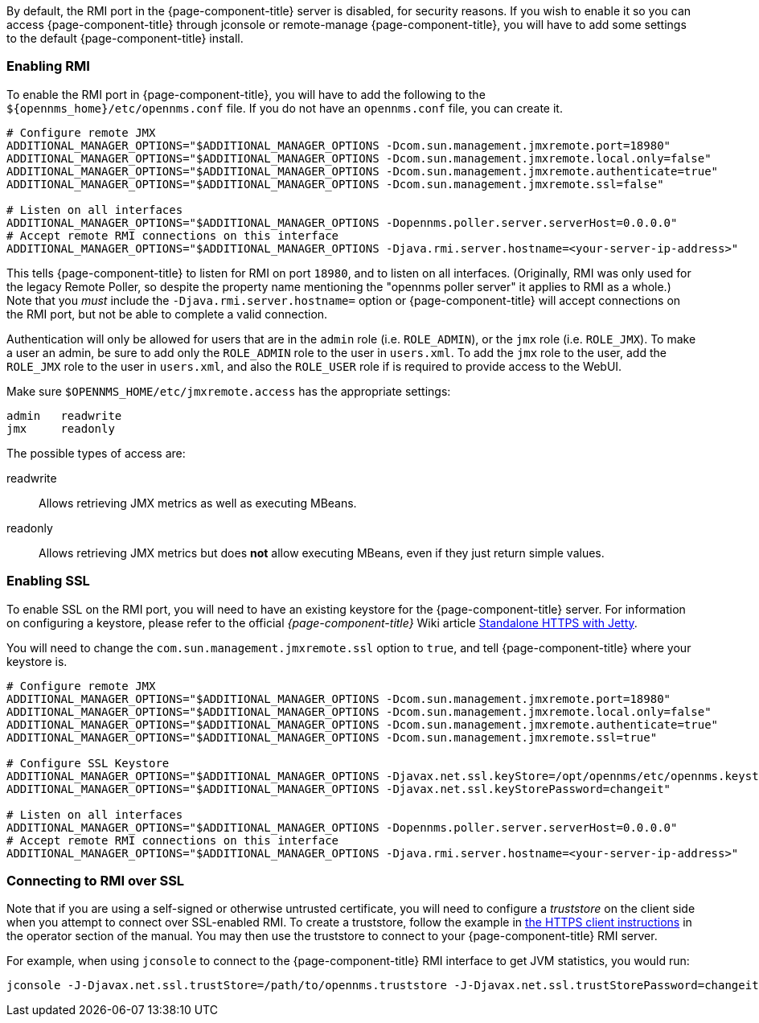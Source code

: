 
// Allow GitHub image rendering
:imagesdir: ../images

By default, the RMI port in the {page-component-title} server is disabled, for security reasons.  If you wish to enable it so you can access {page-component-title} through jconsole or remote-manage {page-component-title}, you will have to add some settings to the default {page-component-title} install.

=== Enabling RMI

To enable the RMI port in {page-component-title}, you will have to add the following to the `$\{opennms_home}/etc/opennms.conf` file.  If you do not have an `opennms.conf` file, you can create it.

[source, bash, options="nowrap", opennms.conf]
----
# Configure remote JMX
ADDITIONAL_MANAGER_OPTIONS="$ADDITIONAL_MANAGER_OPTIONS -Dcom.sun.management.jmxremote.port=18980"
ADDITIONAL_MANAGER_OPTIONS="$ADDITIONAL_MANAGER_OPTIONS -Dcom.sun.management.jmxremote.local.only=false"
ADDITIONAL_MANAGER_OPTIONS="$ADDITIONAL_MANAGER_OPTIONS -Dcom.sun.management.jmxremote.authenticate=true"
ADDITIONAL_MANAGER_OPTIONS="$ADDITIONAL_MANAGER_OPTIONS -Dcom.sun.management.jmxremote.ssl=false"

# Listen on all interfaces
ADDITIONAL_MANAGER_OPTIONS="$ADDITIONAL_MANAGER_OPTIONS -Dopennms.poller.server.serverHost=0.0.0.0"
# Accept remote RMI connections on this interface
ADDITIONAL_MANAGER_OPTIONS="$ADDITIONAL_MANAGER_OPTIONS -Djava.rmi.server.hostname=<your-server-ip-address>"
----

This tells {page-component-title} to listen for RMI on port `18980`, and to listen on all interfaces. (Originally, RMI was only used for the legacy Remote Poller, so despite the property name mentioning the "opennms poller server" it applies to RMI as a whole.)  Note that you _must_ include the `-Djava.rmi.server.hostname=` option or {page-component-title} will accept connections on the RMI port, but not be able to complete a valid connection.

Authentication will only be allowed for users that are in the `admin` role (i.e. `ROLE_ADMIN`), or the `jmx` role (i.e. `ROLE_JMX`).
To make a user an admin, be sure to add only the `ROLE_ADMIN` role to the user in `users.xml`.
To add the `jmx` role to the user, add the `ROLE_JMX` role to the user in `users.xml`, and also the `ROLE_USER` role if is required to provide access to the WebUI.

Make sure `$OPENNMS_HOME/etc/jmxremote.access` has the appropriate settings:

[options="nowrap"]
----
admin   readwrite
jmx     readonly
----

The possible types of access are:

readwrite:: Allows retrieving JMX metrics as well as executing MBeans.
readonly:: Allows retrieving JMX metrics but does *not* allow executing MBeans, even if they just return simple values.

=== Enabling SSL

To enable SSL on the RMI port, you will need to have an existing keystore for the {page-component-title} server.  For information on configuring a keystore, please refer to the official _{page-component-title}_ Wiki article link:http://wiki.opennms.org/wiki/Standalone_HTTPS_with_Jetty[Standalone HTTPS with Jetty].

You will need to change the `com.sun.management.jmxremote.ssl` option to `true`, and tell {page-component-title} where your keystore is.

[source, bash, options="nowrap", opennms.conf]
----
# Configure remote JMX
ADDITIONAL_MANAGER_OPTIONS="$ADDITIONAL_MANAGER_OPTIONS -Dcom.sun.management.jmxremote.port=18980"
ADDITIONAL_MANAGER_OPTIONS="$ADDITIONAL_MANAGER_OPTIONS -Dcom.sun.management.jmxremote.local.only=false"
ADDITIONAL_MANAGER_OPTIONS="$ADDITIONAL_MANAGER_OPTIONS -Dcom.sun.management.jmxremote.authenticate=true"
ADDITIONAL_MANAGER_OPTIONS="$ADDITIONAL_MANAGER_OPTIONS -Dcom.sun.management.jmxremote.ssl=true"

# Configure SSL Keystore
ADDITIONAL_MANAGER_OPTIONS="$ADDITIONAL_MANAGER_OPTIONS -Djavax.net.ssl.keyStore=/opt/opennms/etc/opennms.keystore"
ADDITIONAL_MANAGER_OPTIONS="$ADDITIONAL_MANAGER_OPTIONS -Djavax.net.ssl.keyStorePassword=changeit"

# Listen on all interfaces
ADDITIONAL_MANAGER_OPTIONS="$ADDITIONAL_MANAGER_OPTIONS -Dopennms.poller.server.serverHost=0.0.0.0"
# Accept remote RMI connections on this interface
ADDITIONAL_MANAGER_OPTIONS="$ADDITIONAL_MANAGER_OPTIONS -Djava.rmi.server.hostname=<your-server-ip-address>"
----

=== Connecting to RMI over SSL

Note that if you are using a self-signed or otherwise untrusted certificate, you will need to configure a _truststore_ on the client side when you attempt to connect over SSL-enabled RMI.  To create a truststore, follow the example in <<ga-operation-https-client,the HTTPS client instructions>> in the operator section of the manual.  You may then use the truststore to connect to your {page-component-title} RMI server.

For example, when using `jconsole` to connect to the {page-component-title} RMI interface to get JVM statistics, you would run:

[options="nowrap"]
----
jconsole -J-Djavax.net.ssl.trustStore=/path/to/opennms.truststore -J-Djavax.net.ssl.trustStorePassword=changeit
----
